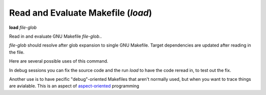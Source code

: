 .. index:: load
.. _load:

Read and Evaluate Makefile (`load`)
-----------------------------------

**load** *file-glob*

Read in and evaluate GNU Makefile *file-glob*..

*file-glob* should resolve after glob expansion to single GNU
Makefile. Target dependencies are updated after reading in the file.

Here are several possible uses of this command.

In debug sessions you can fix the source code and the run `load` to have the code reread in, to test out the fix.

Another use is to have pecific "debug"-oriented Makefiles that aren't
normally used, but when you want to trace things are avialable.
This is an aspect of aspect-oriented_ programming

.. _aspect-oriented: https://en.wikipedia.org/wiki/Aspect-oriented_programming
